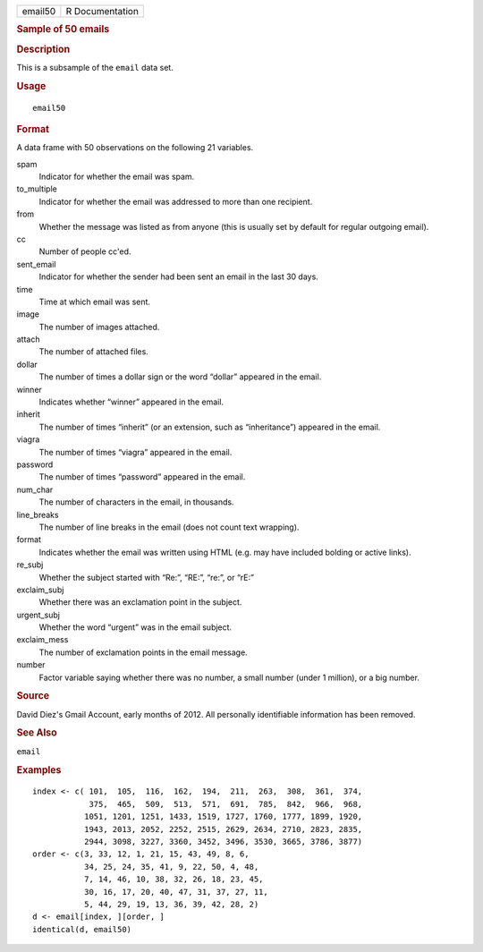 .. container::

   ======= ===============
   email50 R Documentation
   ======= ===============

   .. rubric:: Sample of 50 emails
      :name: sample-of-50-emails

   .. rubric:: Description
      :name: description

   This is a subsample of the ``email`` data set.

   .. rubric:: Usage
      :name: usage

   ::

      email50

   .. rubric:: Format
      :name: format

   A data frame with 50 observations on the following 21 variables.

   spam
      Indicator for whether the email was spam.

   to_multiple
      Indicator for whether the email was addressed to more than one
      recipient.

   from
      Whether the message was listed as from anyone (this is usually set
      by default for regular outgoing email).

   cc
      Number of people cc'ed.

   sent_email
      Indicator for whether the sender had been sent an email in the
      last 30 days.

   time
      Time at which email was sent.

   image
      The number of images attached.

   attach
      The number of attached files.

   dollar
      The number of times a dollar sign or the word “dollar” appeared in
      the email.

   winner
      Indicates whether “winner” appeared in the email.

   inherit
      The number of times “inherit” (or an extension, such as
      “inheritance”) appeared in the email.

   viagra
      The number of times “viagra” appeared in the email.

   password
      The number of times “password” appeared in the email.

   num_char
      The number of characters in the email, in thousands.

   line_breaks
      The number of line breaks in the email (does not count text
      wrapping).

   format
      Indicates whether the email was written using HTML (e.g. may have
      included bolding or active links).

   re_subj
      Whether the subject started with “Re:”, “RE:”, “re:”, or “rE:”

   exclaim_subj
      Whether there was an exclamation point in the subject.

   urgent_subj
      Whether the word “urgent” was in the email subject.

   exclaim_mess
      The number of exclamation points in the email message.

   number
      Factor variable saying whether there was no number, a small number
      (under 1 million), or a big number.

   .. rubric:: Source
      :name: source

   David Diez's Gmail Account, early months of 2012. All personally
   identifiable information has been removed.

   .. rubric:: See Also
      :name: see-also

   ``email``

   .. rubric:: Examples
      :name: examples

   ::


      index <- c( 101,  105,  116,  162,  194,  211,  263,  308,  361,  374,
                  375,  465,  509,  513,  571,  691,  785,  842,  966,  968,
                 1051, 1201, 1251, 1433, 1519, 1727, 1760, 1777, 1899, 1920,
                 1943, 2013, 2052, 2252, 2515, 2629, 2634, 2710, 2823, 2835,
                 2944, 3098, 3227, 3360, 3452, 3496, 3530, 3665, 3786, 3877)
      order <- c(3, 33, 12, 1, 21, 15, 43, 49, 8, 6,
                 34, 25, 24, 35, 41, 9, 22, 50, 4, 48,
                 7, 14, 46, 10, 38, 32, 26, 18, 23, 45,
                 30, 16, 17, 20, 40, 47, 31, 37, 27, 11,
                 5, 44, 29, 19, 13, 36, 39, 42, 28, 2)
      d <- email[index, ][order, ]
      identical(d, email50)

